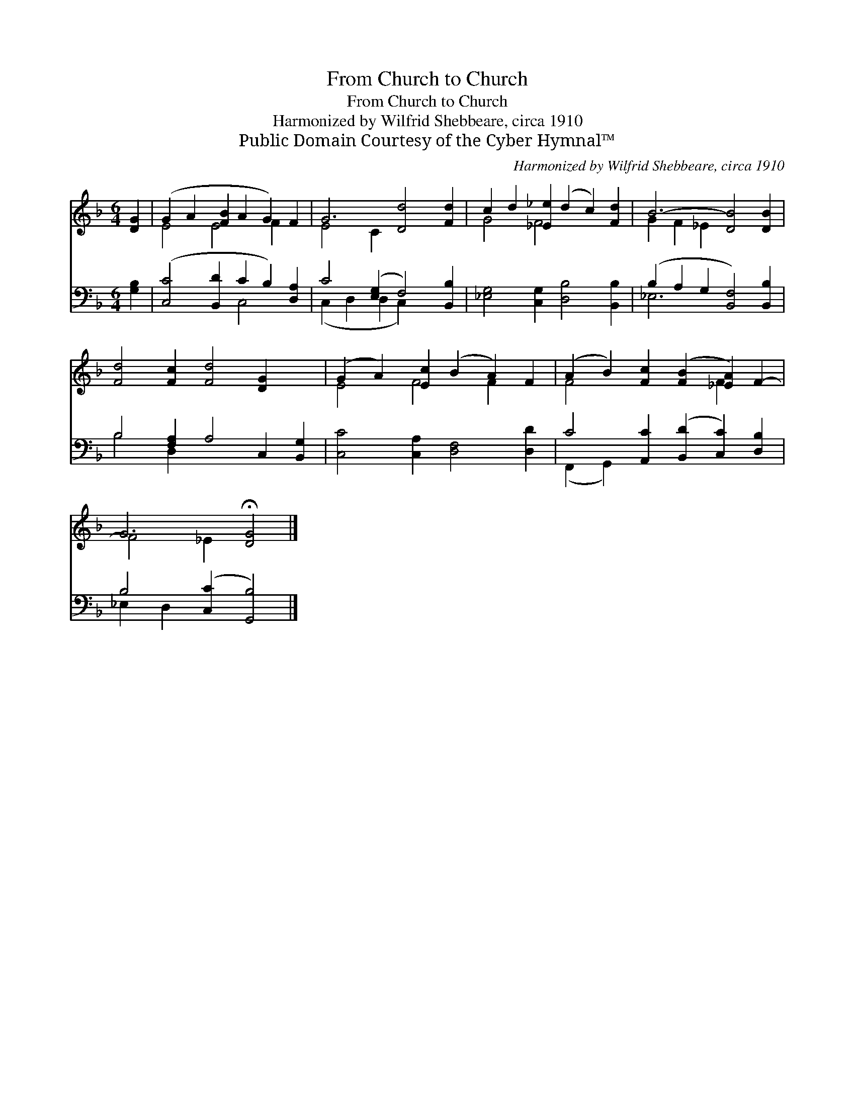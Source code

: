 X:1
T:From Church to Church
T:From Church to Church
T:Harmonized by Wilfrid Shebbeare, circa 1910
T:Public Domain Courtesy of the Cyber Hymnal™
C:Harmonized by Wilfrid Shebbeare, circa 1910
Z:Public Domain
Z:Courtesy of the Cyber Hymnal™
%%score ( 1 2 ) ( 3 4 )
L:1/8
M:6/4
K:F
V:1 treble 
V:2 treble 
V:3 bass 
V:4 bass 
V:1
 [DG]2 | (G2 A2 [FB]2 A2 G2) F2 | G6 [Dd]4 [Fd]2 | c2 d2 [_E_e]2 (d2 c2) [Fd]2 | B6- [DB]4 [DB]2 | %5
 [Fd]4 [Fc]2 [Fd]4 [DG]2 x2 | (G2 A2) [Ec]2 (B2 A2) F2 | (A2 B2) [Fc]2 ([FB]2 [_EA]2) F2- | %8
 G6 !fermata![DG]4 |] %9
V:2
 x2 | E4 E4 F2 x2 | E4 C2 x6 | G4 F4 x4 | G2 F2 _E2 x6 | x14 | E4 F4 F2 x2 | F4 x4 F2- x2 | %8
 F4 _E2 x4 |] %9
V:3
 [G,B,]2 | ([C,C]4 [B,,D]2 C2 B,2) [D,A,]2 | C4 ([E,G,]2 F,4) [B,,B,]2 | %3
 [_E,G,]4 [C,G,]2 [D,B,]4 [B,,B,]2 | (B,2 A,2 G,2 [B,,F,]4) [B,,B,]2 | %5
 B,4 [F,A,]2 A,4 C,2 [B,,G,]2 | [C,C]4 [C,A,]2 [D,F,]4 [D,D]2 | %7
 C4 [A,,C]2 ([B,,D]2 [C,C]2) [D,B,]2 | B,4 ([C,C]2 [G,,B,]4) |] %9
V:4
 x2 | x6 C,4 x2 | (C,2 D,2 D,2 C,2) x4 | x12 | _E,6 x6 | B,4 D,2 x8 | x12 | (F,,2 G,,2) x8 | %8
 _E,2 D,2 x6 |] %9

